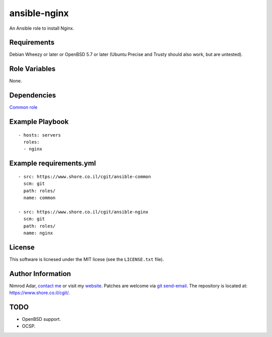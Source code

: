 ansible-nginx
#############

An Ansible role to install Nginx.

Requirements
------------

Debian Wheezy or later or OpenBSD 5.7 or later (Ubuntu Precise and Trusty should
also work, but are untested).

Role Variables
--------------

None.

Dependencies
------------

`Common role <https://www.shore.co.il/cgit/ansible-common/>`_

Example Playbook
----------------
::

    - hosts: servers
      roles:
      - nginx

Example requirements.yml
------------------------
::

    - src: https://www.shore.co.il/cgit/ansible-common
      scm: git
      path: roles/
      name: common

    - src: https://www.shore.co.il/cgit/ansible-nginx
      scm: git
      path: roles/
      name: nginx

License
-------

This software is licnesed under the MIT licese (see the ``LICENSE.txt`` file).

Author Information
------------------

Nimrod Adar, `contact me <nimrod@shore.co.il>`_ or visit my `website
<https://www.shore.co.il/>`_. Patches are welcome via `git send-email
<http://git-scm.com/book/en/v2/Git-Commands-Email>`_. The repository is located
at: https://www.shore.co.il/cgit/.

TODO
----

- OpenBSD support.
- OCSP.
